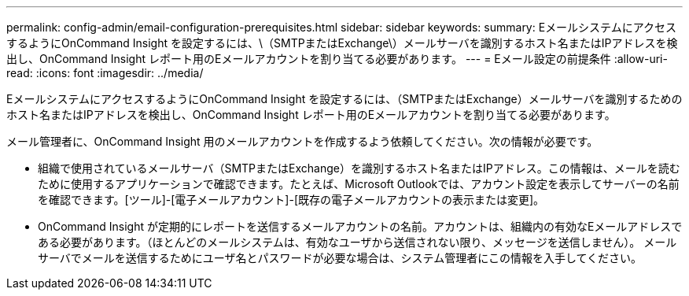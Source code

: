 ---
permalink: config-admin/email-configuration-prerequisites.html 
sidebar: sidebar 
keywords:  
summary: EメールシステムにアクセスするようにOnCommand Insight を設定するには、\（SMTPまたはExchange\）メールサーバを識別するホスト名またはIPアドレスを検出し、OnCommand Insight レポート用のEメールアカウントを割り当てる必要があります。 
---
= Eメール設定の前提条件
:allow-uri-read: 
:icons: font
:imagesdir: ../media/


[role="lead"]
EメールシステムにアクセスするようにOnCommand Insight を設定するには、（SMTPまたはExchange）メールサーバを識別するためのホスト名またはIPアドレスを検出し、OnCommand Insight レポート用のEメールアカウントを割り当てる必要があります。

メール管理者に、OnCommand Insight 用のメールアカウントを作成するよう依頼してください。次の情報が必要です。

* 組織で使用されているメールサーバ（SMTPまたはExchange）を識別するホスト名またはIPアドレス。この情報は、メールを読むために使用するアプリケーションで確認できます。たとえば、Microsoft Outlookでは、アカウント設定を表示してサーバーの名前を確認できます。[ツール]-[電子メールアカウント]-[既存の電子メールアカウントの表示または変更]。
* OnCommand Insight が定期的にレポートを送信するメールアカウントの名前。アカウントは、組織内の有効なEメールアドレスである必要があります。（ほとんどのメールシステムは、有効なユーザから送信されない限り、メッセージを送信しません）。 メールサーバでメールを送信するためにユーザ名とパスワードが必要な場合は、システム管理者にこの情報を入手してください。

